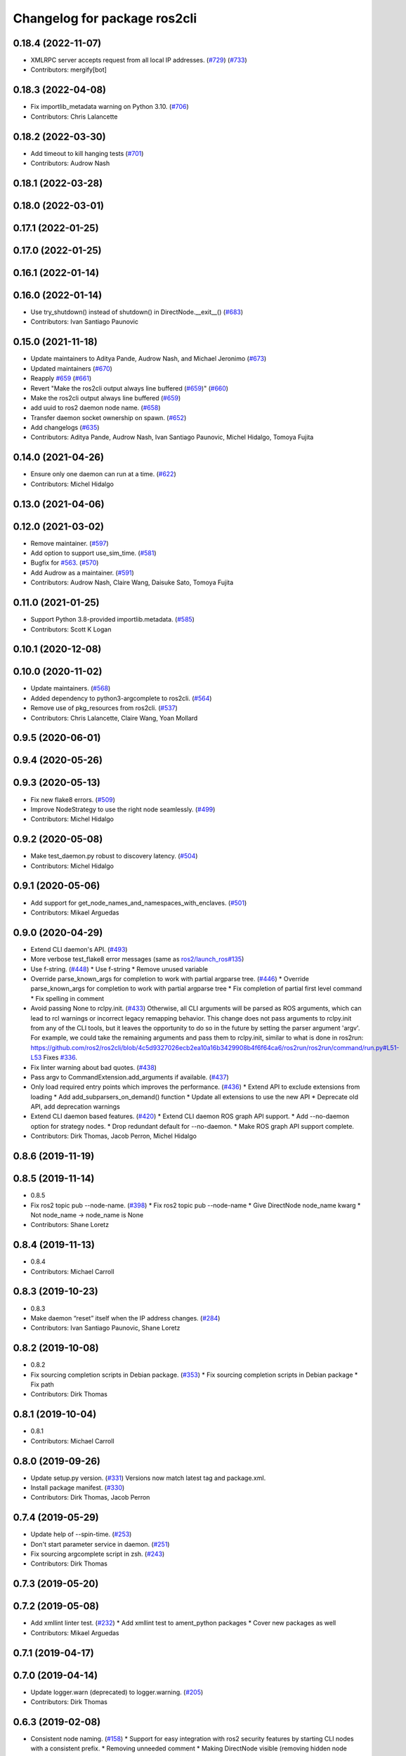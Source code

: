 ^^^^^^^^^^^^^^^^^^^^^^^^^^^^^
Changelog for package ros2cli
^^^^^^^^^^^^^^^^^^^^^^^^^^^^^

0.18.4 (2022-11-07)
-------------------
* XMLRPC server accepts request from all local IP addresses. (`#729 <https://github.com/ros2/ros2cli/issues/729>`_) (`#733 <https://github.com/ros2/ros2cli/issues/733>`_)
* Contributors: mergify[bot]

0.18.3 (2022-04-08)
-------------------
* Fix importlib_metadata warning on Python 3.10. (`#706 <https://github.com/ros2/ros2cli/issues/706>`_)
* Contributors: Chris Lalancette

0.18.2 (2022-03-30)
-------------------
* Add timeout to kill hanging tests (`#701 <https://github.com/ros2/ros2cli/issues/701>`_)
* Contributors: Audrow Nash

0.18.1 (2022-03-28)
-------------------

0.18.0 (2022-03-01)
-------------------

0.17.1 (2022-01-25)
-------------------

0.17.0 (2022-01-25)
-------------------

0.16.1 (2022-01-14)
-------------------

0.16.0 (2022-01-14)
-------------------
* Use try_shutdown() instead of shutdown() in DirectNode.__exit_\_() (`#683 <https://github.com/ros2/ros2cli/issues/683>`_)
* Contributors: Ivan Santiago Paunovic

0.15.0 (2021-11-18)
-------------------
* Update maintainers to Aditya Pande, Audrow Nash, and Michael Jeronimo (`#673 <https://github.com/ros2/ros2cli/issues/673>`_)
* Updated maintainers (`#670 <https://github.com/ros2/ros2cli/issues/670>`_)
* Reapply `#659 <https://github.com/ros2/ros2cli/issues/659>`_ (`#661 <https://github.com/ros2/ros2cli/issues/661>`_)
* Revert "Make the ros2cli output always line buffered (`#659 <https://github.com/ros2/ros2cli/issues/659>`_)" (`#660 <https://github.com/ros2/ros2cli/issues/660>`_)
* Make the ros2cli output always line buffered (`#659 <https://github.com/ros2/ros2cli/issues/659>`_)
* add uuid to ros2 daemon node name. (`#658 <https://github.com/ros2/ros2cli/issues/658>`_)
* Transfer daemon socket ownership on spawn. (`#652 <https://github.com/ros2/ros2cli/issues/652>`_)
* Add changelogs (`#635 <https://github.com/ros2/ros2cli/issues/635>`_)
* Contributors: Aditya Pande, Audrow Nash, Ivan Santiago Paunovic, Michel Hidalgo, Tomoya Fujita

0.14.0 (2021-04-26)
-------------------
* Ensure only one daemon can run at a time. (`#622 <https://github.com/ros2/ros2cli/issues/622>`_)
* Contributors: Michel Hidalgo

0.13.0 (2021-04-06)
-------------------

0.12.0 (2021-03-02)
-------------------
* Remove maintainer. (`#597 <https://github.com/ros2/ros2cli/issues/597>`_)
* Add option to support use_sim_time. (`#581 <https://github.com/ros2/ros2cli/issues/581>`_)
* Bugfix for `#563 <https://github.com/ros2/ros2cli/issues/563>`_. (`#570 <https://github.com/ros2/ros2cli/issues/570>`_)
* Add Audrow as a maintainer. (`#591 <https://github.com/ros2/ros2cli/issues/591>`_)
* Contributors: Audrow Nash, Claire Wang, Daisuke Sato, Tomoya Fujita

0.11.0 (2021-01-25)
-------------------
* Support Python 3.8-provided importlib.metadata. (`#585 <https://github.com/ros2/ros2cli/issues/585>`_)
* Contributors: Scott K Logan

0.10.1 (2020-12-08)
-------------------

0.10.0 (2020-11-02)
-------------------
* Update maintainers. (`#568 <https://github.com/ros2/ros2cli/issues/568>`_)
* Added dependency to python3-argcomplete to ros2cli. (`#564 <https://github.com/ros2/ros2cli/issues/564>`_)
* Remove use of pkg_resources from ros2cli. (`#537 <https://github.com/ros2/ros2cli/pull/537>`_)
* Contributors: Chris Lalancette, Claire Wang, Yoan Mollard

0.9.5 (2020-06-01)
------------------

0.9.4 (2020-05-26)
------------------

0.9.3 (2020-05-13)
------------------
* Fix new flake8 errors. (`#509 <https://github.com/ros2/ros2cli/issues/509>`_)
* Improve NodeStrategy to use the right node seamlessly. (`#499 <https://github.com/ros2/ros2cli/issues/499>`_)
* Contributors: Michel Hidalgo

0.9.2 (2020-05-08)
------------------
* Make test_daemon.py robust to discovery latency. (`#504 <https://github.com/ros2/ros2cli/issues/504>`_)
* Contributors: Michel Hidalgo

0.9.1 (2020-05-06)
------------------
* Add support for get_node_names_and_namespaces_with_enclaves. (`#501 <https://github.com/ros2/ros2cli/issues/501>`_)
* Contributors: Mikael Arguedas

0.9.0 (2020-04-29)
------------------
* Extend CLI daemon's API. (`#493 <https://github.com/ros2/ros2cli/issues/493>`_)
* More verbose test_flake8 error messages (same as `ros2/launch_ros#135 <https://github.com/ros2/launch_ros/issues/135>`_)
* Use f-string. (`#448 <https://github.com/ros2/ros2cli/issues/448>`_)
  * Use f-string
  * Remove unused variable
* Override parse_known_args for completion to work with partial argparse tree. (`#446 <https://github.com/ros2/ros2cli/issues/446>`_)
  * Override parse_known_args for completion to work with partial argparse tree
  * Fix completion of partial first level command
  * Fix spelling in comment
* Avoid passing None to rclpy.init. (`#433 <https://github.com/ros2/ros2cli/issues/433>`_)
  Otherwise, all CLI arguments will be parsed as ROS arguments, which can lead
  to rcl warnings or incorrect legacy remapping behavior.
  This change does not pass arguments to rclpy.init from any of the CLI
  tools, but it leaves the opportunity to do so in the future by setting the
  parser argument 'argv'. For example, we could take the remaining arguments
  and pass them to rclpy.init, similar to what is done in ros2run:
  https://github.com/ros2/ros2cli/blob/4c5d9327026ecb2ea10a16b3429908b4f6f64ca6/ros2run/ros2run/command/run.py#L51-L53
  Fixes `#336 <https://github.com/ros2/ros2cli/issues/336>`_.
* Fix linter warning about bad quotes. (`#438 <https://github.com/ros2/ros2cli/issues/438>`_)
* Pass argv to CommandExtension.add_arguments if available. (`#437 <https://github.com/ros2/ros2cli/issues/437>`_)
* Only load required entry points which improves the performance. (`#436 <https://github.com/ros2/ros2cli/issues/436>`_)
  * Extend API to exclude extensions from loading
  * Add add_subparsers_on_demand() function
  * Update all extensions to use the new API
  * Deprecate old API, add deprecation warnings
* Extend CLI daemon based features. (`#420 <https://github.com/ros2/ros2cli/issues/420>`_)
  * Extend CLI daemon ROS graph API support.
  * Add --no-daemon option for strategy nodes.
  * Drop redundant default for --no-daemon.
  * Make ROS graph API support complete.
* Contributors: Dirk Thomas, Jacob Perron, Michel Hidalgo

0.8.6 (2019-11-19)
------------------

0.8.5 (2019-11-14)
------------------
* 0.8.5
* Fix ros2 topic pub --node-name. (`#398 <https://github.com/ros2/ros2cli/issues/398>`_)
  * Fix ros2 topic pub --node-name
  * Give DirectNode node_name kwarg
  * Not node_name -> node_name is None
* Contributors: Shane Loretz

0.8.4 (2019-11-13)
------------------
* 0.8.4
* Contributors: Michael Carroll

0.8.3 (2019-10-23)
------------------
* 0.8.3
* Make daemon “reset” itself when the IP address changes. (`#284 <https://github.com/ros2/ros2cli/issues/284>`_)
* Contributors: Ivan Santiago Paunovic, Shane Loretz

0.8.2 (2019-10-08)
------------------
* 0.8.2
* Fix sourcing completion scripts in Debian package. (`#353 <https://github.com/ros2/ros2cli/issues/353>`_)
  * Fix sourcing completion scripts in Debian package
  * Fix path
* Contributors: Dirk Thomas

0.8.1 (2019-10-04)
------------------
* 0.8.1
* Contributors: Michael Carroll

0.8.0 (2019-09-26)
------------------
* Update setup.py version. (`#331 <https://github.com/ros2/ros2cli/issues/331>`_)
  Versions now match latest tag and package.xml.
* Install package manifest. (`#330 <https://github.com/ros2/ros2cli/issues/330>`_)
* Contributors: Dirk Thomas, Jacob Perron

0.7.4 (2019-05-29)
------------------
* Update help of --spin-time. (`#253 <https://github.com/ros2/ros2cli/issues/253>`_)
* Don't start parameter service in daemon. (`#251 <https://github.com/ros2/ros2cli/issues/251>`_)
* Fix sourcing argcomplete script in zsh. (`#243 <https://github.com/ros2/ros2cli/issues/243>`_)
* Contributors: Dirk Thomas

0.7.3 (2019-05-20)
------------------

0.7.2 (2019-05-08)
------------------
* Add xmllint linter test. (`#232 <https://github.com/ros2/ros2cli/issues/232>`_)
  * Add xmllint test to ament_python packages
  * Cover new packages as well
* Contributors: Mikael Arguedas

0.7.1 (2019-04-17)
------------------

0.7.0 (2019-04-14)
------------------
* Update logger.warn (deprecated) to logger.warning. (`#205 <https://github.com/ros2/ros2cli/issues/205>`_)
* Contributors: Dirk Thomas

0.6.3 (2019-02-08)
------------------
* Consistent node naming. (`#158 <https://github.com/ros2/ros2cli/issues/158>`_)
  * Support for easy integration with ros2 security features by starting CLI nodes with a consistent prefix.
  * Removing unneeded comment
  * Making DirectNode visible (removing hidden node prefix) to have consistent node naming for ros2cli.
  * Start all CLI nodes as hidden.
  * Shortening the default CLI node name prefix from '_ros2cli_node' to '_ros2cli'
  * Importing HIDDEN_NODE_PREFIX from rclpy, renaming CLI_NODE_NAME_PREFIX -> NODE_NAME_PREFIX.
  * Ros2node - Importing HIDDEN_NODE_PREFIX from rclpy
  * Linter fixes.
* Contributors: AAlon

0.6.2 (2018-12-12)
------------------

0.6.1 (2018-12-06)
------------------
* 0.6.1
  bump package.xml, setup.py and setup.cfg versions
* Contributors: Shane Loretz

0.6.0 (2018-11-19)
------------------
* Node name with namespace. (`#146 <https://github.com/ros2/ros2cli/issues/146>`_)
* Contributors: Dirk Thomas

0.5.4 (2018-08-20)
------------------

0.5.3 (2018-07-17)
------------------
* Check rmw identifier. (`#121 <https://github.com/ros2/ros2cli/issues/121>`_)
  * Daemin -> daemon
  * Check rmw implementation identifier before calling the daemon
  This allows to raise with an appropriate error message if the default rmw implementation is not installed on the system
  * Trailing spaces
* Contributors: Mikael Arguedas

0.5.2 (2018-06-28)
------------------

0.5.1 (2018-06-27 12:27)
------------------------

0.5.0 (2018-06-27 12:17)
------------------------
* Hide window of spawned daemon. (`#113 <https://github.com/ros2/ros2cli/issues/113>`_)
* Cancel timer before letting caller use the node to avoid spurious wakeups for consumers. (`#115 <https://github.com/ros2/ros2cli/issues/115>`_)
  * Cancel timer before letting caller use the node to avoid spurious wakeups for consumers
  * Make timer local and destroy it after use
* Use (bash)compinit for zsh completion. (`#102 <https://github.com/ros2/ros2cli/issues/102>`_)
* Add colcon.pkg file to source completion scripts. (`#101 <https://github.com/ros2/ros2cli/issues/101>`_)
* Add pytest markers to linter tests
* Ignore F841 from latest Pyflakes release. (`#93 <https://github.com/ros2/ros2cli/issues/93>`_)
* Source bash completion script from setup file. (`#84 <https://github.com/ros2/ros2cli/issues/84>`_)
  * Source bash completion script from setup file
  * Add zsh specific local_setup file
* Set zip_safe to avoid warning during installation. (`#83 <https://github.com/ros2/ros2cli/issues/83>`_)
* Use rmw agnostic daemon URL. (`#80 <https://github.com/ros2/ros2cli/issues/80>`_)
* Print full help when no command is passed. (`#81 <https://github.com/ros2/ros2cli/issues/81>`_)
* Fix import order. (`#79 <https://github.com/ros2/ros2cli/issues/79>`_)
* Contributors: Dirk Thomas, Mikael Arguedas

0.4.0 (2017-12-08)
------------------
* Merge pull request `#71 <https://github.com/ros2/ros2cli/issues/71>`_ from ros2/wait_until_daemon_has_started
  'daemon start' waits until it has been started before returning
* 'daemon start' waits until it has been started before returning
* Remove test_suite, add pytest as test_requires
* 0.0.3
* Merge pull request `#49 <https://github.com/ros2/ros2cli/issues/49>`_ from ros2/msg_stopping_daemon_diff_rmw
  add error message when trying to stop a daemon using a different rmw implementation
* Add error message when trying to stop a daemon using a different rmw implementation
* Merge pull request `#46 <https://github.com/ros2/ros2cli/issues/46>`_ from ros2/flake8_plugins
  update style to satisfy new flake8 plugins
* Update style to satisfy new flake8 plugins
* Implicitly inherit from object. (`#45 <https://github.com/ros2/ros2cli/issues/45>`_)
* 0.0.2
* Fix daemon verb
* Merge pull request `#38 <https://github.com/ros2/ros2cli/issues/38>`_ from ros2/add_daemon_command
  add daemon command with verbs status, start, stop
* Merge pull request `#33 <https://github.com/ros2/ros2cli/issues/33>`_ from ros2/improve_windows_daemon
  Improve windows daemon
* Add daemon command with verbs status, start, stop
* Use different cwd for daemon to prevent holding folder handle
* Detach daemon on Windows
* Add exec_depend on python3-pkg-resources. (`#30 <https://github.com/ros2/ros2cli/issues/30>`_)
* Merge pull request `#29 <https://github.com/ros2/ros2cli/issues/29>`_ from ros2/hide_help_from_completion
  hide help options from completion
* Hide help options from completion
* Merge pull request `#26 <https://github.com/ros2/ros2cli/issues/26>`_ from ros2/support_argcomplete_py3
  support python3-argcomplete
* Support python3-argcomplete
* Merge pull request `#15 <https://github.com/ros2/ros2cli/issues/15>`_ from ros2/various_fixes
  various fixes and improvements
* Various fixes and improvements
* Merge pull request `#11 <https://github.com/ros2/ros2cli/issues/11>`_ from ros2/daemon_rmw_impl
  update daemon to only handle local requests for matching rmw impl
* Update daemon to only handle requests from localhost
* Update daemon to only handle requests from matching rmw impl.
* Merge pull request `#7 <https://github.com/ros2/ros2cli/issues/7>`_ from ros2/zsh_argcomplete
  add argcomplete script for zsh
* Add argcomplete script for zsh
* Merge pull request `#5 <https://github.com/ros2/ros2cli/issues/5>`_ from ros2/pep257
  add pep257 tests
* Add pep257 tests
* Merge pull request `#1 <https://github.com/ros2/ros2cli/issues/1>`_ from ros2/initial_features
  Entry point, plugin system, daemon, existing tools
* Append pid / domain id to node names
* Add suffix to node name in daemon. (`#2 <https://github.com/ros2/ros2cli/issues/2>`_)
* Add linter tests
* Add rclpy node interface and xml-rpc based daemon
* Add argcomplete-based completion
* Add hidden extension commands
* Add ros2cli plugin system, interface for commands and verbs, and cli
* Contributors: Dirk Thomas, Mikael Arguedas, William Woodall
